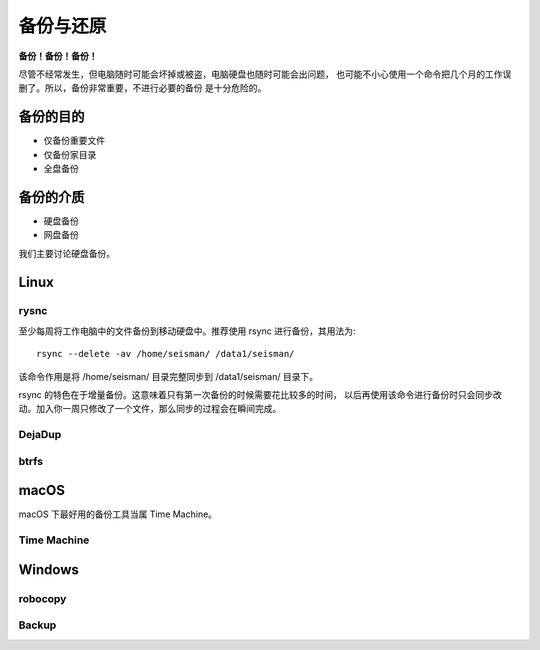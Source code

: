 备份与还原
==========

**备份！备份！备份！**

尽管不经常发生，但电脑随时可能会坏掉或被盗，电脑硬盘也随时可能会出问题，
也可能不小心使用一个命令把几个月的工作误删了。所以，备份非常重要，不进行必要的备份
是十分危险的。

备份的目的
----------

- 仅备份重要文件
- 仅备份家目录
- 全盘备份

备份的介质
----------

- 硬盘备份
- 网盘备份

我们主要讨论硬盘备份。

Linux
------

rysnc
^^^^^^

至少每周将工作电脑中的文件备份到移动硬盘中。推荐使用 rsync 进行备份，其用法为::

    rsync --delete -av /home/seisman/ /data1/seisman/

该命令作用是将 /home/seisman/ 目录完整同步到 /data1/seisman/ 目录下。

rsync 的特色在于增量备份。这意味着只有第一次备份的时候需要花比较多的时间，
以后再使用该命令进行备份时只会同步改动。加入你一周只修改了一个文件，那么同步的过程会在瞬间完成。

DejaDup
^^^^^^^

btrfs
^^^^^

macOS
-----

macOS 下最好用的备份工具当属 Time Machine。

Time Machine
^^^^^^^^^^^^^

Windows
-------

robocopy
^^^^^^^^

Backup
^^^^^^
